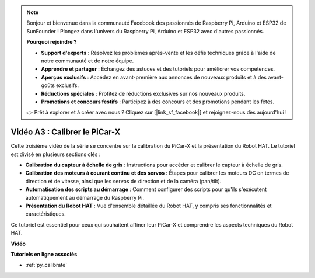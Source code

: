 .. note::

    Bonjour et bienvenue dans la communauté Facebook des passionnés de Raspberry Pi, Arduino et ESP32 de SunFounder ! Plongez dans l'univers du Raspberry Pi, Arduino et ESP32 avec d'autres passionnés.

    **Pourquoi rejoindre ?**

    - **Support d'experts** : Résolvez les problèmes après-vente et les défis techniques grâce à l'aide de notre communauté et de notre équipe.
    - **Apprendre et partager** : Échangez des astuces et des tutoriels pour améliorer vos compétences.
    - **Aperçus exclusifs** : Accédez en avant-première aux annonces de nouveaux produits et à des avant-goûts exclusifs.
    - **Réductions spéciales** : Profitez de réductions exclusives sur nos nouveaux produits.
    - **Promotions et concours festifs** : Participez à des concours et des promotions pendant les fêtes.

    👉 Prêt à explorer et à créer avec nous ? Cliquez sur [|link_sf_facebook|] et rejoignez-nous dès aujourd'hui !

Vidéo A3 : Calibrer le PiCar-X
==================================

Cette troisième vidéo de la série se concentre sur la calibration du PiCar-X et la présentation du Robot HAT. Le tutoriel est divisé en plusieurs sections clés :

* **Calibration du capteur à échelle de gris** : Instructions pour accéder et calibrer le capteur à échelle de gris.
* **Calibration des moteurs à courant continu et des servos** : Étapes pour calibrer les moteurs DC en termes de direction et de vitesse, ainsi que les servos de direction et de la caméra (pan/tilt).
* **Automatisation des scripts au démarrage** : Comment configurer des scripts pour qu'ils s'exécutent automatiquement au démarrage du Raspberry Pi.
* **Présentation du Robot HAT** : Vue d'ensemble détaillée du Robot HAT, y compris ses fonctionnalités et caractéristiques.

Ce tutoriel est essentiel pour ceux qui souhaitent affiner leur PiCar-X et comprendre les aspects techniques du Robot HAT.

**Vidéo**

.. raw:: html

    <iframe width="700" height="500" src="https://www.youtube.com/embed/Y7rbS6MdR-g?si=6Snx90ws06B2IPBZ" title="YouTube video player" frameborder="0" allow="accelerometer; autoplay; clipboard-write; encrypted-media; gyroscope; picture-in-picture; web-share" allowfullscreen></iframe>

**Tutoriels en ligne associés**

* :ref:`py_calibrate`
